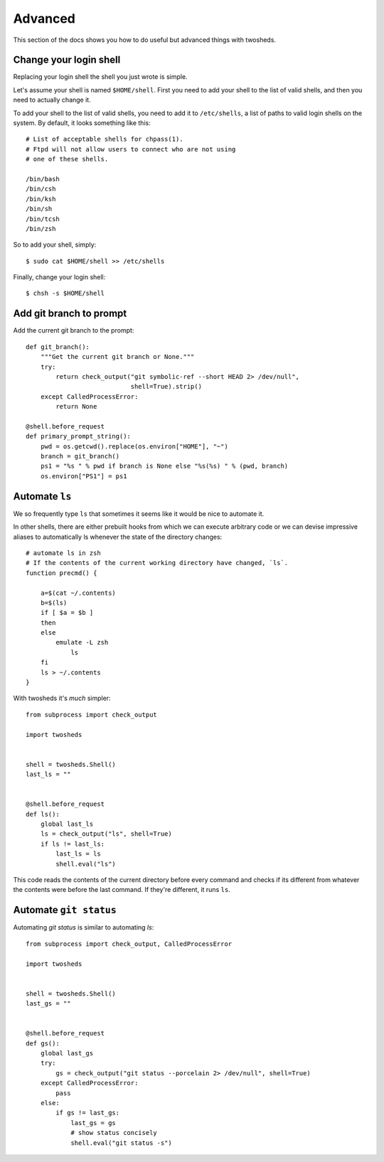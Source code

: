 .. _advanced:

Advanced
========

This section of the docs shows you how to do useful but advanced things with
twosheds.

Change your login shell
-----------------------

Replacing your login shell the shell you just wrote is simple.

Let's assume your shell is named ``$HOME/shell``. First you need to add your
shell to the list of valid shells, and then you need to actually change it.

To add your shell to the list of valid shells, you need to add it to
``/etc/shells``, a list of paths to valid login shells on the system. By
default, it looks something like this::

    # List of acceptable shells for chpass(1).
    # Ftpd will not allow users to connect who are not using
    # one of these shells.

    /bin/bash
    /bin/csh
    /bin/ksh
    /bin/sh
    /bin/tcsh
    /bin/zsh

So to add your shell, simply::

    $ sudo cat $HOME/shell >> /etc/shells

Finally, change your login shell::

    $ chsh -s $HOME/shell

Add git branch to prompt
------------------------

Add the current git branch to the prompt::

    def git_branch():
        """Get the current git branch or None."""
        try:
            return check_output("git symbolic-ref --short HEAD 2> /dev/null",
                                shell=True).strip()
        except CalledProcessError:
            return None

    @shell.before_request
    def primary_prompt_string():
        pwd = os.getcwd().replace(os.environ["HOME"], "~")
        branch = git_branch()
        ps1 = "%s " % pwd if branch is None else "%s(%s) " % (pwd, branch)
        os.environ["PS1"] = ps1

Automate ``ls``
---------------

We so frequently type ``ls`` that sometimes it seems like it would be nice to
automate it.

In other shells, there are either prebuilt hooks from which we can execute
arbitrary code or we can devise impressive aliases to automatically ls
whenever the state of the directory changes::

    # automate ls in zsh
    # If the contents of the current working directory have changed, `ls`.
    function precmd() {

        a=$(cat ~/.contents)
        b=$(ls)
        if [ $a = $b ]
        then
        else
            emulate -L zsh
                ls
        fi
        ls > ~/.contents
    }

With twosheds it's *much* simpler::

    from subprocess import check_output

    import twosheds


    shell = twosheds.Shell()
    last_ls = ""


    @shell.before_request
    def ls():
        global last_ls
        ls = check_output("ls", shell=True)
        if ls != last_ls:
            last_ls = ls
            shell.eval("ls")

This code reads the contents of the current directory before every command
and checks if its different from whatever the contents were before the last
command. If they're different, it runs ``ls``.

Automate ``git status``
-----------------------

Automating `git status` is similar to automating `ls`::

    from subprocess import check_output, CalledProcessError

    import twosheds


    shell = twosheds.Shell()
    last_gs = ""


    @shell.before_request
    def gs():
        global last_gs
        try:
            gs = check_output("git status --porcelain 2> /dev/null", shell=True)
        except CalledProcessError:
            pass
        else:
            if gs != last_gs:
                last_gs = gs
                # show status concisely
                shell.eval("git status -s")

